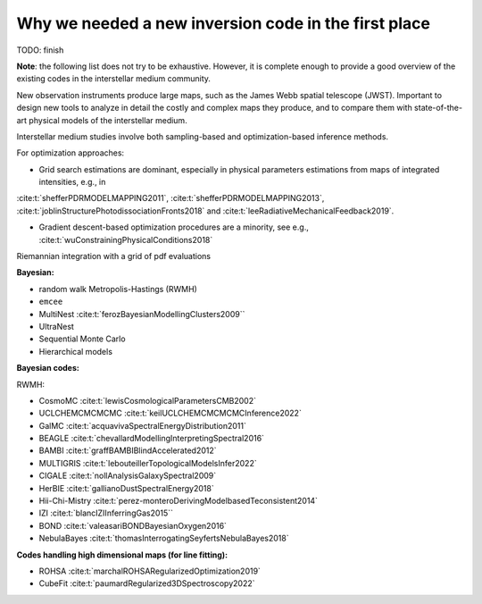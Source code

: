Why we needed a new inversion code in the first place
=====================================================

TODO: finish

**Note**: the following list does not try to be exhaustive.
However, it is complete enough to provide a good overview of the existing codes in the interstellar medium community.

New observation instruments produce large maps, such as the James Webb spatial telescope (JWST).
Important to design new tools to analyze in detail the costly and complex maps they produce, and to compare them with state-of-the-art physical models of the interstellar medium.


Interstellar medium studies involve both sampling-based and optimization-based inference methods.

For optimization approaches:

* Grid search estimations are dominant, especially in physical parameters estimations from maps of integrated intensities, e.g., in
:cite:t:`shefferPDRMODELMAPPING2011`,
:cite:t:`shefferPDRMODELMAPPING2013`,
:cite:t:`joblinStructurePhotodissociationFronts2018`
and :cite:t:`leeRadiativeMechanicalFeedback2019`.

* Gradient descent-based optimization procedures are a minority, see e.g., :cite:t:`wuConstrainingPhysicalConditions2018`



Riemannian integration with a grid of pdf evaluations

**Bayesian:**

* random walk Metropolis-Hastings (RWMH)

* ``emcee``

* MultiNest :cite:t:`ferozBayesianModellingClusters2009``

* UltraNest

* Sequential Monte Carlo

* Hierarchical models

**Bayesian codes:**

RWMH:

* CosmoMC :cite:t:`lewisCosmologicalParametersCMB2002`

* UCLCHEMCMCMCMC :cite:t:`keilUCLCHEMCMCMCMCInference2022`

* GalMC :cite:t:`acquavivaSpectralEnergyDistribution2011`

* BEAGLE :cite:t:`chevallardModellingInterpretingSpectral2016`

* BAMBI :cite:t:`graffBAMBIBlindAccelerated2012`

* MULTIGRIS :cite:t:`lebouteillerTopologicalModelsInfer2022`

* CIGALE :cite:t:`nollAnalysisGalaxySpectral2009`

* HerBIE :cite:t:`gallianoDustSpectralEnergy2018`

* Hii-Chi-Mistry :cite:t:`perez-monteroDerivingModelbasedTeconsistent2014`

* IZI :cite:t:`blancIZIInferringGas2015``

* BOND :cite:t:`valeasariBONDBayesianOxygen2016`

* NebulaBayes :cite:t:`thomasInterrogatingSeyfertsNebulaBayes2018`


**Codes handling high dimensional maps (for line fitting):**

* ROHSA :cite:t:`marchalROHSARegularizedOptimization2019`

* CubeFit :cite:t:`paumardRegularized3DSpectroscopy2022`
